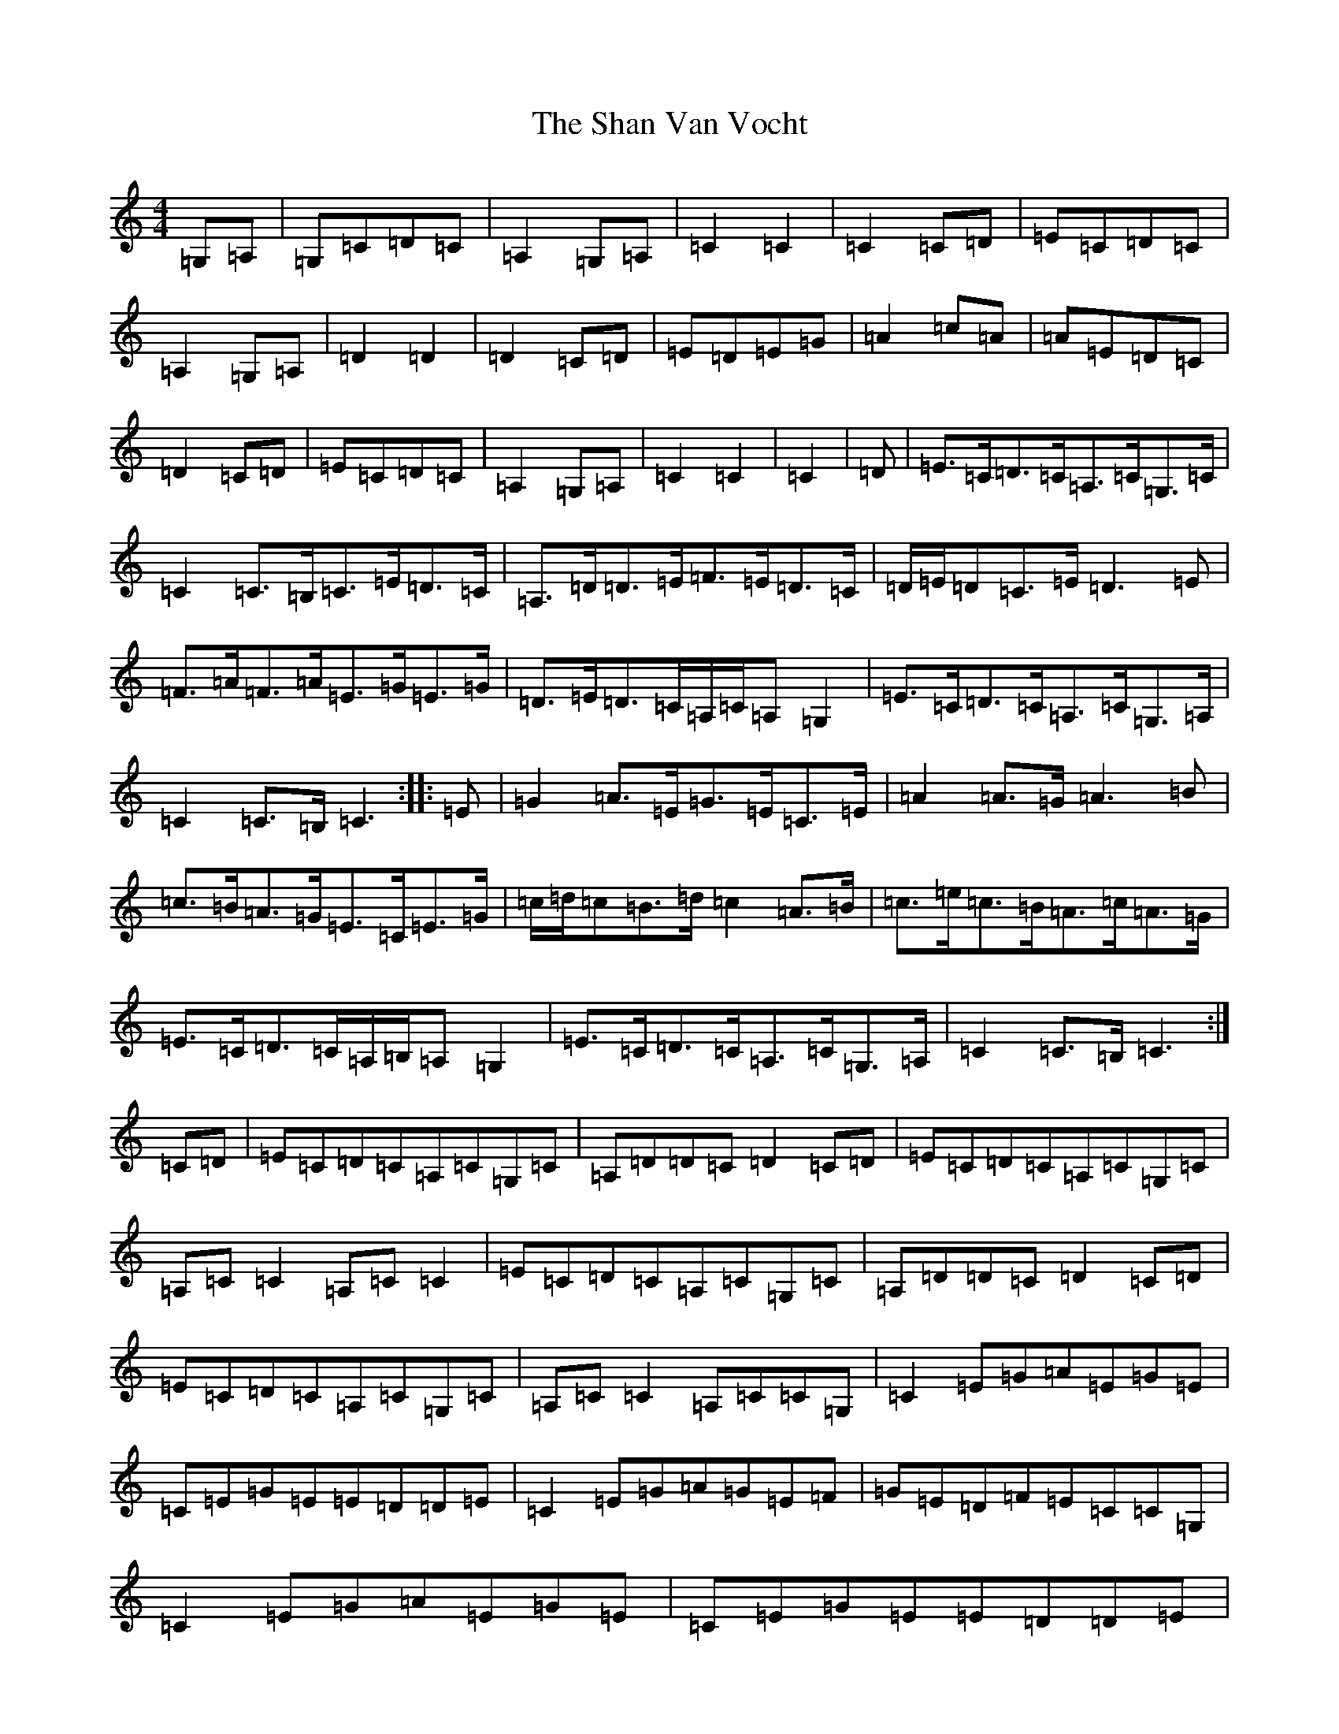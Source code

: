 X: 19210
T: Shan Van Vocht, The
S: https://thesession.org/tunes/8825#setting19728
Z: G Major
R: reel
M: 4/4
L: 1/8
K: C Major
=G,=A,|=G,=C=D=C|=A,2=G,=A,|=C2=C2|=C2=C=D|=E=C=D=C|=A,2=G,=A,|=D2=D2|=D2=C=D|=E=D=E=G|=A2=c=A|=A=E=D=C|=D2=C=D|=E=C=D=C|=A,2=G,=A,|=C2=C2|=C2|=D|=E>=C=D>=C=A,>=C=G,>=C|=C2=C>=B,=C>=E=D>=C|=A,>=D=D>=E=F>=E=D>=C|=D/2=E/2=D=C>=E=D3=E|=F>=A=F>=A=E>=G=E>=G|=D>=E=D>=C=A,/2=C/2=A,=G,2|=E>=C=D>=C=A,>=C=G,>=A,|=C2=C>=B,=C3:||:=E|=G2=A>=E=G>=E=C>=E|=A2=A>=G=A3=B|=c>=B=A>=G=E>=C=E>=G|=c/2=d/2=c=B>=d=c2=A>=B|=c>=e=c>=B=A>=c=A>=G|=E>=C=D>=C=A,/2=B,/2=A,=G,2|=E>=C=D>=C=A,>=C=G,>=A,|=C2=C>=B,=C3:|=C=D|=E=C=D=C=A,=C=G,=C|=A,=D=D=C=D2=C=D|=E=C=D=C=A,=C=G,=C|=A,=C=C2=A,=C=C2|=E=C=D=C=A,=C=G,=C|=A,=D=D=C=D2=C=D|=E=C=D=C=A,=C=G,=C|=A,=C=C2=A,=C=C=G,|=C2=E=G=A=E=G=E|=C=E=G=E=E=D=D=E|=C2=E=G=A=G=E=F|=G=E=D=F=E=C=C=G,|=C2=E=G=A=E=G=E|=C=E=G=E=E=D=D=E|=C2=E=G=A=G=E=F|=c=e=d=B=c=A=G=F|